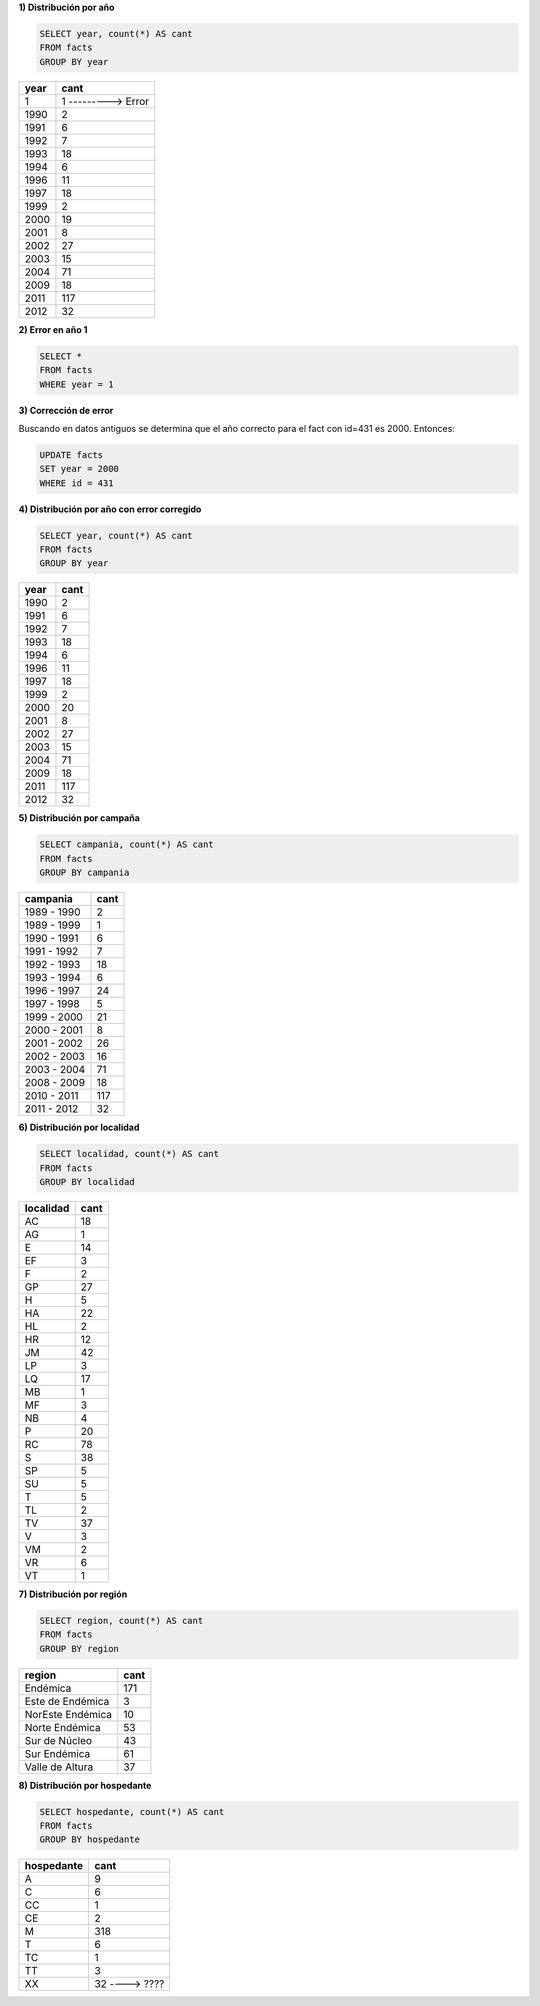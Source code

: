 .. tags: 
.. title: Exploración de datos 2012

**1) Distribución por año**

.. code-block:: sql

    SELECT year, count(*) AS cant
    FROM facts
    GROUP BY year

====  ====
year  cant
====  ====
1     1 ---------> Error
1990  2
1991  6
1992  7
1993  18
1994  6
1996  11
1997  18
1999  2
2000  19
2001  8
2002  27
2003  15
2004  71
2009  18
2011  117
2012  32
====  ====


**2) Error en año 1**

.. code-block:: sql

    SELECT *
    FROM facts
    WHERE year = 1

=== ====== ==== ========= =============== ========== =========== ==========
id  hap_id year localidad region	      hospedante campania    comentario
=== ====== ==== ========= =============== ========== =========== ==========
431 5      1 	TV        Valle de Altura M          1999 - 2000 1
=== ====== ==== ========= =============== ========== =========== ==========

**3) Corrección de error**

Buscando en datos antiguos se determina que el año correcto para el fact con id=431 es 2000. Entonces:

.. code-block:: sql

    UPDATE facts
    SET year = 2000
    WHERE id = 431

**4) Distribución por año con error corregido**

.. code-block:: sql

    SELECT year, count(*) AS cant
    FROM facts
    GROUP BY year

==== ====
year cant
==== ====
1990 2
1991 6
1992 7
1993 18
1994 6
1996 11
1997 18
1999 2
2000 20
2001 8
2002 27
2003 15
2004 71
2009 18
2011 117
2012 32
==== ====

**5) Distribución por campaña**

.. code-block:: sql

    SELECT campania, count(*) AS cant
    FROM facts
    GROUP BY campania

=========== ====
campania    cant
=========== ====
1989 - 1990 2
1989 - 1999 1
1990 - 1991 6
1991 - 1992 7
1992 - 1993 18
1993 - 1994 6
1996 - 1997 24
1997 - 1998 5
1999 - 2000 21
2000 - 2001 8
2001 - 2002 26
2002 - 2003 16
2003 - 2004 71
2008 - 2009 18
2010 - 2011 117
2011 - 2012 32
=========== ====

**6) Distribución por localidad**

.. code-block:: sql

    SELECT localidad, count(*) AS cant
    FROM facts
    GROUP BY localidad

========= ====
localidad cant
========= ====
AC        18
AG 	      1
E 	      14
EF 	      3
F 		  2
GP 		  27
H 		  5
HA 		  22
HL 		  2
HR 		  12
JM 		  42
LP 		  3
LQ 		  17
MB 		  1
MF 		  3
NB 		  4
P 		  20
RC 	      78
S 		  38
SP 		  5
SU 		  5
T 		  5
TL 		  2
TV 		  37
V 		  3
VM 		  2
VR 		  6
VT 		  1
========= ====

**7) Distribución por región**

.. code-block:: sql

    SELECT region, count(*) AS cant
    FROM facts
    GROUP BY region

================ ====
region           cant
================ ====
Endémica 		 171
Este de Endémica 3
NorEste Endémica 10
Norte Endémica 	 53
Sur de Núcleo 	 43
Sur Endémica 	 61
Valle de Altura  37
================ ====

**8) Distribución por hospedante**

.. code-block:: sql

    SELECT hospedante, count(*) AS cant
    FROM facts
    GROUP BY hospedante

========== ====
hospedante cant
========== ====
A 		   9
C 		   6
CC 		   1
CE 		   2
M 		   318
T 		   6
TC 		   1
TT 		   3
XX 		   32 ----> ????
========== ====